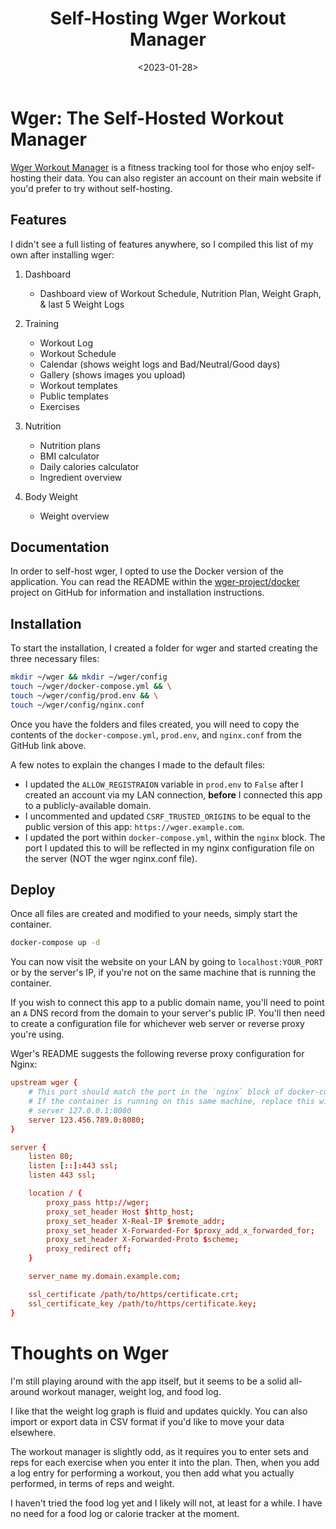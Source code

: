 #+date: <2023-01-28>
#+title: Self-Hosting Wger Workout Manager
#+description: 
#+slug: self-hosting-wger

* Wger: The Self-Hosted Workout Manager

[[https://wger.de][Wger Workout Manager]] is a fitness tracking tool for
those who enjoy self-hosting their data. You can also register an
account on their main website if you'd prefer to try without
self-hosting.

** Features

I didn't see a full listing of features anywhere, so I compiled this
list of my own after installing wger:

1. Dashboard

   - Dashboard view of Workout Schedule, Nutrition Plan, Weight Graph, &
     last 5 Weight Logs

2. Training

   - Workout Log
   - Workout Schedule
   - Calendar (shows weight logs and Bad/Neutral/Good days)
   - Gallery (shows images you upload)
   - Workout templates
   - Public templates
   - Exercises

3. Nutrition

   - Nutrition plans
   - BMI calculator
   - Daily calories calculator
   - Ingredient overview

4. Body Weight

   - Weight overview

** Documentation

In order to self-host wger, I opted to use the Docker version of the
application. You can read the README within the
[[https://github.com/wger-project/docker][wger-project/docker]] project
on GitHub for information and installation instructions.

** Installation

To start the installation, I created a folder for wger and started
creating the three necessary files:

#+begin_src sh
mkdir ~/wger && mkdir ~/wger/config
touch ~/wger/docker-compose.yml && \
touch ~/wger/config/prod.env && \
touch ~/wger/config/nginx.conf
#+end_src

Once you have the folders and files created, you will need to copy the
contents of the =docker-compose.yml=, =prod.env=, and =nginx.conf= from
the GitHub link above.

A few notes to explain the changes I made to the default files:

- I updated the =ALLOW_REGISTRAION= variable in =prod.env= to =False=
  after I created an account via my LAN connection, *before* I connected
  this app to a publicly-available domain.
- I uncommented and updated =CSRF_TRUSTED_ORIGINS= to be equal to the
  public version of this app: =https://wger.example.com=.
- I updated the port within =docker-compose.yml=, within the =nginx=
  block. The port I updated this to will be reflected in my nginx
  configuration file on the server (NOT the wger nginx.conf file).

** Deploy

Once all files are created and modified to your needs, simply start the
container.

#+begin_src sh
docker-compose up -d
#+end_src

You can now visit the website on your LAN by going to
=localhost:YOUR_PORT= or by the server's IP, if you're not on the same
machine that is running the container.

If you wish to connect this app to a public domain name, you'll need to
point an =A= DNS record from the domain to your server's public IP.
You'll then need to create a configuration file for whichever web server
or reverse proxy you're using.

Wger's README suggests the following reverse proxy configuration for
Nginx:

#+begin_src conf
upstream wger {
    # This port should match the port in the `nginx` block of docker-compose.yml
    # If the container is running on this same machine, replace this with
    # server 127.0.0.1:8080
    server 123.456.789.0:8080;
}

server {
    listen 80;
    listen [::]:443 ssl;
    listen 443 ssl;

    location / {
        proxy_pass http://wger;
        proxy_set_header Host $http_host;
        proxy_set_header X-Real-IP $remote_addr;
        proxy_set_header X-Forwarded-For $proxy_add_x_forwarded_for;
        proxy_set_header X-Forwarded-Proto $scheme;
        proxy_redirect off;
    }

    server_name my.domain.example.com;

    ssl_certificate /path/to/https/certificate.crt;
    ssl_certificate_key /path/to/https/certificate.key;
}
#+end_src

* Thoughts on Wger

I'm still playing around with the app itself, but it seems to be a solid
all-around workout manager, weight log, and food log.

I like that the weight log graph is fluid and updates quickly. You can
also import or export data in CSV format if you'd like to move your data
elsewhere.

The workout manager is slightly odd, as it requires you to enter sets
and reps for each exercise when you enter it into the plan. Then, when
you add a log entry for performing a workout, you then add what you
actually performed, in terms of reps and weight.

I haven't tried the food log yet and I likely will not, at least for a
while. I have no need for a food log or calorie tracker at the moment.
